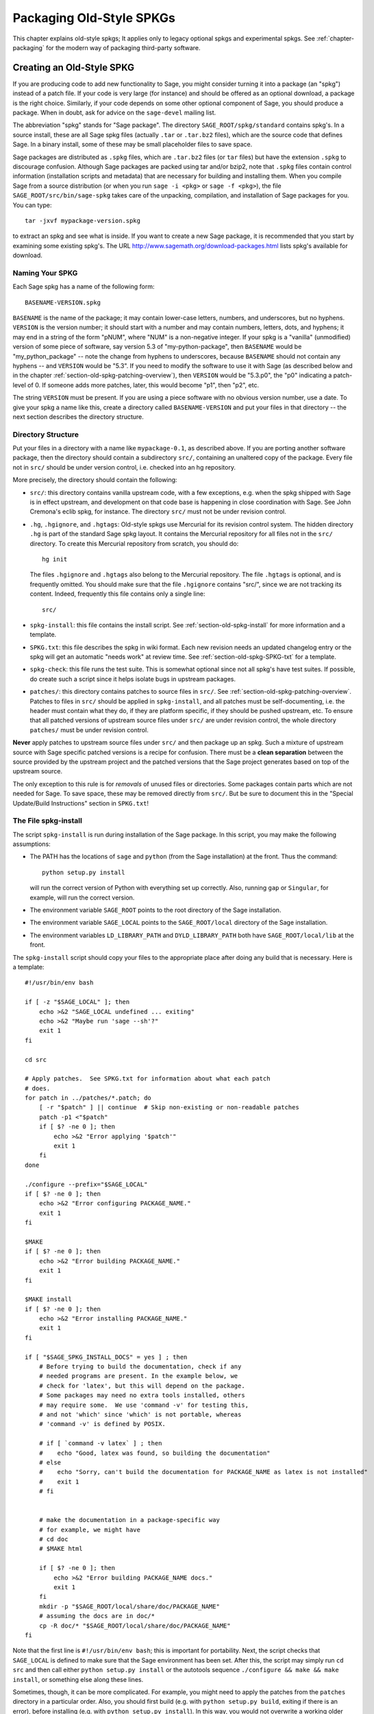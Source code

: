 .. _chapter-old-spkg:

=========================
Packaging Old-Style SPKGs
=========================

This chapter explains old-style spkgs; It applies only to legacy
optional spkgs and experimental spkgs. See :ref:`chapter-packaging`
for the modern way of packaging third-party software.


Creating an Old-Style SPKG
==========================

If you are producing code to add new functionality to Sage, you might
consider turning it into a package (an "spkg") instead of a patch
file. If your code is very large (for instance) and should be offered
as an optional download, a package is the right choice. Similarly, if
your code depends on some other optional component of Sage, you should
produce a package. When in doubt, ask for advice on the ``sage-devel``
mailing list.

The abbreviation "spkg" stands for "Sage package". The directory
``SAGE_ROOT/spkg/standard`` contains spkg's. In a source install,
these are all Sage spkg files (actually ``.tar`` or ``.tar.bz2``
files), which are the source code that defines Sage. In a binary
install, some of these may be small placeholder files to save space.

Sage packages are distributed as ``.spkg`` files, which are
``.tar.bz2`` files (or ``tar`` files) but have the extension ``.spkg``
to discourage confusion. Although Sage packages are packed using tar
and/or bzip2, note that ``.spkg`` files contain control information
(installation scripts and metadata) that are necessary for building
and installing them.  When you compile Sage from a source distribution
(or when you run ``sage -i <pkg>`` or ``sage -f <pkg>``), the file
``SAGE_ROOT/src/bin/sage-spkg`` takes care of the unpacking,
compilation, and installation of Sage packages for you. You can type::

    tar -jxvf mypackage-version.spkg

to extract an spkg and see what is inside.  If you want to create a
new Sage package, it is recommended that you start by examining some
existing spkg's. The URL
http://www.sagemath.org/download-packages.html lists spkg's available
for download.


Naming Your SPKG
----------------

Each Sage spkg has a name of the following form::

   BASENAME-VERSION.spkg

``BASENAME`` is the name of the package; it may contain lower-case
letters, numbers, and underscores, but no hyphens.  ``VERSION`` is the
version number; it should start with a number and may contain numbers,
letters, dots, and hyphens; it may end in a string of the form "pNUM",
where "NUM" is a non-negative integer.  If your spkg is a "vanilla"
(unmodified) version of some piece of software, say version 5.3 of
"my-python-package", then ``BASENAME`` would be "my_python_package" --
note the change from hyphens to underscores, because ``BASENAME``
should not contain any hyphens -- and ``VERSION`` would be "5.3".  If
you need to modify the software to use it with Sage (as described
below and in the chapter :ref:`section-old-spkg-patching-overview`),
then ``VERSION`` would be "5.3.p0", the "p0" indicating a patch-level
of 0.  If someone adds more patches, later, this would become "p1",
then "p2", etc.

The string ``VERSION`` must be present.  If you are using a piece
software with no obvious version number, use a date. To give your spkg
a name like this, create a directory called ``BASENAME-VERSION`` and
put your files in that directory -- the next section describes the
directory structure.


Directory Structure
-------------------

Put your files in a directory with a name like ``mypackage-0.1``, as
described above.  If you are porting
another software package, then the directory should contain a
subdirectory ``src/``, containing an unaltered copy of the package.
Every file not in ``src/`` should be under version control, i.e. checked
into an hg repository.

More precisely, the directory should contain the following:

- ``src/``: this directory contains vanilla upstream code, with a few
  exceptions, e.g. when the spkg shipped with Sage is in effect
  upstream, and development on that code base is happening in close
  coordination with Sage.  See John Cremona's  eclib spkg, for
  instance. The directory ``src/`` must not be under revision control.

- ``.hg``, ``.hgignore``, and ``.hgtags``: Old-style spkgs use
  Mercurial for its revision control system. The hidden directory
  ``.hg`` is part of the standard Sage spkg layout.  It contains the
  Mercurial repository for all files not in the ``src/`` directory.
  To create this Mercurial repository from scratch, you should do::

      hg init

  The files ``.hgignore`` and ``.hgtags`` also belong to the Mercurial
  repository.  The file ``.hgtags`` is optional, and is frequently
  omitted.  You should make sure that the file ``.hgignore`` contains
  "src/", since we are not tracking its content.  Indeed, frequently
  this file contains only a single line::

      src/

- ``spkg-install``: this file contains the install script.  See
  :ref:`section-old-spkg-install` for more information and a template.

- ``SPKG.txt``: this file describes the spkg in wiki format.  Each new
  revision needs an updated changelog entry or the spkg will get an
  automatic "needs work" at review time.  See
  :ref:`section-old-spkg-SPKG-txt` for a template.

- ``spkg-check``: this file runs the test suite.  This is somewhat
  optional since not all spkg's have test suites. If possible, do
  create such a script since it helps isolate bugs in upstream
  packages.

- ``patches/``: this directory contains patches to source files in
  ``src/``.  See :ref:`section-old-spkg-patching-overview`.  Patches
  to files in ``src/`` should be applied in ``spkg-install``, and all
  patches must be self-documenting, i.e. the header must contain what
  they do, if they are platform specific, if they should be pushed
  upstream, etc. To ensure that all patched versions of upstream
  source files under ``src/`` are under revision control, the whole
  directory ``patches/`` must be under revision control.

**Never** apply patches to upstream source files under ``src/`` and
then package up an spkg. Such a mixture of upstream source with Sage
specific patched versions is a recipe for confusion. There must be a
**clean separation** between the source provided by the upstream
project and the patched versions that the Sage project generates based
on top of the upstream source.

The only exception to this rule is for *removals* of unused
files or directories.  Some packages contain parts which are not needed
for Sage.  To save space, these may be removed directly from ``src/``.
But be sure to document this in the "Special Update/Build Instructions"
section in ``SPKG.txt``!


.. _section-old-spkg-install:

The File spkg-install
---------------------

The script ``spkg-install`` is run during installation of the Sage
package. In this script, you may make the following assumptions:

- The PATH has the locations of ``sage`` and ``python`` (from the Sage
  installation) at the front. Thus the command::

      python setup.py install

  will run the correct version of Python with everything set up
  correctly. Also, running ``gap`` or ``Singular``, for example, will
  run the correct version.

- The environment variable ``SAGE_ROOT`` points to the root directory
  of the Sage installation.

- The environment variable ``SAGE_LOCAL`` points to the
  ``SAGE_ROOT/local`` directory of the Sage installation.

- The environment variables ``LD_LIBRARY_PATH`` and
  ``DYLD_LIBRARY_PATH`` both have ``SAGE_ROOT/local/lib`` at the
  front.

The ``spkg-install`` script should copy your files to the appropriate
place after doing any build that is necessary.  Here is a template::

    #!/usr/bin/env bash

    if [ -z "$SAGE_LOCAL" ]; then
        echo >&2 "SAGE_LOCAL undefined ... exiting"
        echo >&2 "Maybe run 'sage --sh'?"
        exit 1
    fi

    cd src

    # Apply patches.  See SPKG.txt for information about what each patch
    # does.
    for patch in ../patches/*.patch; do
        [ -r "$patch" ] || continue  # Skip non-existing or non-readable patches
        patch -p1 <"$patch"
        if [ $? -ne 0 ]; then
            echo >&2 "Error applying '$patch'"
            exit 1
        fi
    done

    ./configure --prefix="$SAGE_LOCAL"
    if [ $? -ne 0 ]; then
        echo >&2 "Error configuring PACKAGE_NAME."
        exit 1
    fi

    $MAKE
    if [ $? -ne 0 ]; then
        echo >&2 "Error building PACKAGE_NAME."
        exit 1
    fi

    $MAKE install
    if [ $? -ne 0 ]; then
        echo >&2 "Error installing PACKAGE_NAME."
        exit 1
    fi

    if [ "$SAGE_SPKG_INSTALL_DOCS" = yes ] ; then
        # Before trying to build the documentation, check if any
        # needed programs are present. In the example below, we
        # check for 'latex', but this will depend on the package.
        # Some packages may need no extra tools installed, others
        # may require some.  We use 'command -v' for testing this,
        # and not 'which' since 'which' is not portable, whereas
        # 'command -v' is defined by POSIX.

        # if [ `command -v latex` ] ; then
        #    echo "Good, latex was found, so building the documentation"
        # else
        #    echo "Sorry, can't build the documentation for PACKAGE_NAME as latex is not installed"
        #    exit 1
        # fi


        # make the documentation in a package-specific way
        # for example, we might have
        # cd doc
        # $MAKE html

        if [ $? -ne 0 ]; then
            echo >&2 "Error building PACKAGE_NAME docs."
            exit 1
        fi
        mkdir -p "$SAGE_ROOT/local/share/doc/PACKAGE_NAME"
        # assuming the docs are in doc/*
        cp -R doc/* "$SAGE_ROOT/local/share/doc/PACKAGE_NAME"
    fi


Note that the first line is ``#!/usr/bin/env bash``; this is important
for portability.  Next, the script checks that ``SAGE_LOCAL`` is
defined to make sure that the Sage environment has been set.  After
this, the script may simply run ``cd src`` and then call either
``python setup.py install`` or the autotools sequence
``./configure && make && make install``, or something else along these
lines.

Sometimes, though, it can be more complicated. For example, you might need
to apply the patches from the ``patches`` directory in a particular order. Also,
you should first build (e.g. with ``python setup.py build``, exiting
if there is an error), before installing (e.g. with ``python setup.py
install``). In this way, you would not overwrite a working older
version with a non-working newer version of the spkg.

When copying documentation to
``$SAGE_ROOT/local/share/doc/PACKAGE_NAME``, it may be necessary to
check that only the actual documentation files intended for the user
are copied.  For example, if the documentation is built from ``.tex``
files, you may just need to copy the resulting pdf files, rather than
copying the entire doc directory.  When generating documentation using
Sphinx, copying the ``build/html`` directory generally will copy just
the actual output intended for the user.


.. _section-old-spkg-SPKG-txt:

The File SPKG.txt
-----------------

The old-style ``SPKG.txt`` file is the same as described in
:ref:`section-spkg-SPKG-txt`, but with a hand-maintained changelog
appended since the contents are not part of the Sage repository
tree. It should follow the following pattern::

     == Changelog ==

     Provide a changelog of the spkg here, where the entries have this format:

     === mypackage-0.1.p0 (Mary Smith, 1 Jan 2012) ===

      * Patch src/configure so it builds on Solaris. See Sage trac #137.

     === mypackage-0.1 (Leonhard Euler, 17 September 1783) ===

      * Initial release.  See Sage trac #007.

When the directory (say, ``mypackage-0.1``) is ready, the command

::

    sage --pkg mypackage-0.1

will create the file ``mypackage-0.1.spkg``.  As noted above, this
creates a compressed tar file. Running ``sage --pkg_nc mypackage-0.1``
creates an uncompressed tar file.

When your spkg is ready, you should post about it on ``sage-devel``.
If people there think it is a good idea, then post a link to the spkg
on the Sage trac server (see :ref:`chapter-sage-trac`) so it can be
refereed.  Do not post the spkg itself to the trac server: you only
need to provide a link to your spkg.  If your spkg gets a positive
review, it might be included into the core Sage library, or it might
become an optional download from the Sage website, so anybody can
automatically install it by typing ``sage -i mypackage-version.spkg``.

.. note::

   For any spkg:

   - Make sure that the hg repository contains every file outside the
     ``src`` directory, and that these are all up-to-date and committed
     into the repository.

   - Include an ``spkg-check`` file if possible (see `trac ticket #299`_).

   .. _trac ticket #299: http://trac.sagemath.org/sage_trac/ticket/299

.. note::

    External Magma code goes in ``SAGE_ROOT/src/ext/magma/user``, so
    if you want to redistribute Magma code with Sage as a package that
    Magma-enabled users can use, that is where you would put it. You
    would also want to have relevant Python code to make the Magma
    code easily usable.


.. _section-old-spkg-avoiding-troubles:

Avoiding Troubles
=================

This section contains some guidelines on what an spkg must never do to
a Sage installation. You are encouraged to produce an spkg that is as
self-contained as possible.

#. An spkg must not modify an existing source file in the Sage
   library.
#. Do not allow an spkg to modify another spkg. One spkg can depend on
   other spkg -- see above. You need to first test for the existence of the
   prerequisite spkg before installing an spkg that depends on it.




.. _section-old-spkg-patching-overview:

Overview of Patching SPKGs
==========================

Make sure you are familiar with the structure and conventions relating
to spkg's; see the chapter :ref:`chapter-old-spkg` for
details. Patching an spkg involves patching the installation script of
the spkg and/or patching the upstream source code contained in the
spkg. Say you want to patch the Matplotlib package
``matplotlib-1.0.1.p0``. Note that "p0" denotes the patch level of the
spkg, while "1.0.1" refers to the upstream version of Matplotlib as
contained under ``matplotlib-1.0.1.p0/src/``. The installation script
of that spkg is::

    matplotlib-1.0.1.p0/spkg-install

In general, a script with the name ``spkg-install``  is an
installation script for an spkg. To patch the installation script, use
a text editor to edit that script. Then in the log file ``SPKG.txt``,
provide a high-level description of your changes. Once you are
satisfied with your changes in the installation script and the log
file ``SPKG.txt``, use Mercurial to check in your changes and make
sure to provide a meaningful commit message.

The directory ``src/`` contains the source code provided by the
upstream project. For example, the source code of Matplotlib 1.0.1 is
contained under ::

    matplotlib-1.0.1.p0/src/

To patch the upstream source code, you should edit a copy of the
relevant file -- files in the ``src/`` directory should be untouched,
"vanilla" versions of the source code.  For example, you might copy
the entire ``src/`` directory::

    $ pwd
    matplotlib-1.0.1.p0
    $ cp -pR src src-patched

Then edit files in ``src-patched/``.  Once you are satisfied with your
changes, generate a unified diff between the original file and the
edited one, and save it in ``patches/``::

    $ diff -u src/configure src-patched/configure > patches/configure.patch

Save the unified diff to a file with the same name as the source file
you patched, but using the file extension ".patch". Note that the
directory ``src/`` should not be under revision control, whereas
``patches/`` must be under revision control. The Mercurial
configuration file ``.hgignore`` should contain the following line::

    src/

Ensure that the installation script ``spkg-install`` contains code to
apply the patches to the relevant files under ``src/``. For example,
the file ::

    matplotlib-1.0.1.p0/patches/finance.py.patch

is a patch for the file ::

    matplotlib-1.0.1.p0/src/lib/matplotlib/finance.py

The installation script ``matplotlib-1.0.1.p0/spkg-install`` contains the
following code to install the relevant patches::

    cd src

    # Apply patches.  See SPKG.txt for information about what each patch
    # does.
    for patch in ../patches/*.patch; do
        patch -p1 <"$patch"
        if [ $? -ne 0 ]; then
            echo >&2 "Error applying '$patch'"
            exit 1
        fi
    done

Of course, this could be modified if the order in which the patches
are applied is important, or if some patches were platform-dependent.
For example::

    if [ "$UNAME" = "Darwin" ]; then
        for patch in ../patches/darwin/*.patch; do
            patch -p1 <"$patch"
            if [ $? -ne 0 ]; then
                echo >&2 "Error applying '$patch'"
                exit 1
            fi
        done
    fi

(The environment variable :envvar:`UNAME` is defined by the script
``sage-env``, and is available when ``spkg-install`` is run.)

Now provide a high-level explanation of your changes in ``SPKG.txt``.
Note the format of ``SPKG.txt`` -- see the chapter
:ref:`chapter-old-spkg` for details.  Once you are satisfied with your
changes, use Mercurial to check in your changes with a meaningful
commit message.  Then use the command ``hg tag`` to tag the tip with
the new version number (using "p1" instead of "p0": we have made
changes, so we need to update the patch level)::

    $ hg tag matplotlib-1.0.1.p1

Next, rename the directory ``matplotlib-1.0.1.p0`` to
``matplotlib-1.0.1.p1`` to match the new patch level.  To produce the
actual spkg file, change to the parent directory of
``matplotlib-1.0.1.p1`` and execute ::

    $ /path/to/sage-x.y.z/sage --pkg matplotlib-1.0.1.p1
    Creating Sage package matplotlib-1.0.1.p1

    Created package matplotlib-1.0.1.p1.spkg.

        NAME: matplotlib
     VERSION: 1.0.1.p1
        SIZE: 11.8M
     HG REPO: Good
    SPKG.txt: Good

Spkg files are either bzipped tar files or just plain tar files; the
command ``sage --pkg ...`` produces the bzipped version.  If your spkg
contains mostly binary files which will not compress well, you can use
``sage --pkg_nc ...`` to produce an uncompressed version, i.e., a
plain tar file::

    $ sage --pkg_nc matplotlib-1.0.1.p0/
    Creating Sage package matplotlib-1.0.1.p0/ with no compression

    Created package matplotlib-1.0.1.p0.spkg.

        NAME: matplotlib
     VERSION: 1.0.1.p0
        SIZE: 32.8M
     HG REPO: Good
    SPKG.txt: Good

Note that this is almost three times the size of the compressed
version, so we should use the compressed version!

At this point, you might want to submit your patched spkg for review.
So provide a URL to your spkg on the relevant trac ticket and/or in an
email to the relevant mailing list. Usually, you should not upload
your spkg itself to the relevant trac ticket -- don't post large
binary files to the trac server.


SPKG Versioning
===============

If you want to bump up the version of an spkg, you need to follow some
naming conventions. Use the name and version number as given by the
upstream project, e.g. ``matplotlib-1.0.1``. If the upstream package is
taken from some revision other than a stable version, you need to
append the date at which the revision is made, e.g. the Singular
package ``singular-3-1-0-4-20090818.p3.spkg`` is made with the
revision as of 2009-08-18. If you start afresh from an upstream
release without any patches to its source code, the resulting spkg
need not have any patch-level labels (appending ".p0" is allowed, but
is optional). For example, ``sagenb-0.6.spkg``
is taken from the upstream stable version ``sagenb-0.6`` without any
patches applied to its source code. So you do not see any patch-level
numbering such as ``.p0`` or ``.p1``.

Say you start with ``matplotlib-1.0.1.p0`` and you want to replace
Matplotlib 1.0.1 with version 1.0.2. This entails replacing the source
code for Matplotlib 1.0.1 under ``matplotlib-1.0.1.p0/src/`` with the
new source code. To start with, follow the naming conventions as
described in the section :ref:`section-old-spkg-patching-overview`. If
necessary, remove any obsolete patches and create any new ones,
placing them in the ``patches/`` directory.  Modify the script
``spkg-install`` to take any changes to the patches into account; you
might also have to deal with changes to how the new version of the
source code builds. Then package your replacement spkg using the Sage
command line options ``--pkg`` or ``--pkg_nc`` (or tar and bzip2).

To install your replacement spkg, you use::

    sage -f http://URL/to/package-x.y.z.spkg

or::

    sage -f /path/to/package-x.y.z.spkg

To compile Sage from source with the replacement (standard) spkg,
untar a Sage source tarball, remove the existing spkg under
``SAGE_ROOT/spkg/standard/``. In its place, put your replacement
spkg. Then execute ``make`` from ``SAGE_ROOT``.

